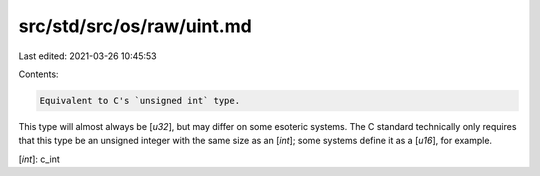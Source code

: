 src/std/src/os/raw/uint.md
==========================

Last edited: 2021-03-26 10:45:53

Contents:

.. code-block:: md

    Equivalent to C's `unsigned int` type.

This type will almost always be [`u32`], but may differ on some esoteric systems. The C standard technically only requires that this type be an unsigned integer with the same size as an [`int`]; some systems define it as a [`u16`], for example.

[`int`]: c_int


